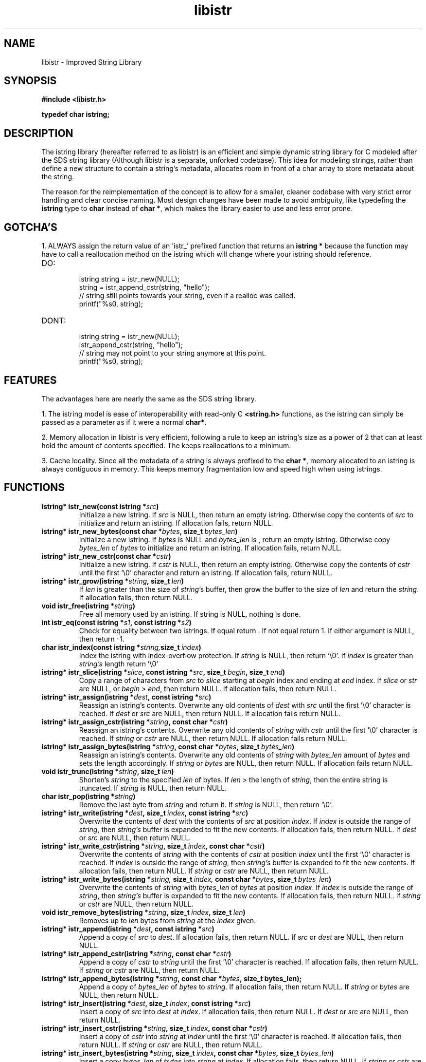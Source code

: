 .TH libistr 3 libistr\-VERSION
.SH NAME
libistr \- Improved String Library
.SH SYNOPSIS
.B #include <libistr.h>
.PP
.B typedef char istring;
.SH DESCRIPTION
The istring library (hereafter referred to as libistr) is an efficient and 
simple dynamic string library for C modeled after the SDS string library
(Although libistr is a separate, unforked codebase). This idea for modeling
strings, rather than define a new structure to contain a string's metadata, 
allocates room in front of a char array to store metadata about the string. 
.PP
The reason for the reimplementation of the concept is to allow for a smaller, 
cleaner codebase with very strict error handling and clear concise naming.
Most design changes have been made to avoid ambiguity, like typedefing 
the 
.B istring
type to 
.B char 
instead of
.BR char\ * ,
which makes the library easier to use and less error prone.
.SH GOTCHA'S
1. ALWAYS assign the return value of an 'istr_' prefixed function that returns
an
.B istring *
because the function may have to call a reallocation method on the istring
which will change where your istring should reference.
.TP
DO:
.RS
istring string = istr_new(NULL);
.sp 0
string = istr_append_cstr(string, "hello");
.sp 0
// string still points towards your string, even if a realloc was called.
.sp 0
printf("%s\n", string);
.RE
.TP
DONT:
.RS
istring string = istr_new(NULL);
.sp 0
istr_append_cstr(string, "hello");
.sp 0
// string may not point to your string anymore at this point.
.sp 0
printf("%s\n", string);
.RE
.SH FEATURES
The advantages here are nearly the same as the SDS string library.
.PP
1. The istring model is ease of interoperability with read-only C
.B <string.h>
functions, as the istring can simply be passed as a parameter as if it
were a normal 
.BR char* .
.PP
2. Memory allocation in libistr is very efficient, following a rule to 
keep an istring's size as a power of 2 that can at least hold the amount
of contents specified. The keeps reallocations to a minimum.
.PP
3. Cache locality. Since all the metadata of a string is always prefixed to the
.BR char\ * ,
memory allocated to an istring is always contiguous in memory.
This keeps memory fragmentation low and speed high when using istrings.
.SH FUNCTIONS
.TP
.BI istring*\ istr_new(const\ istring\ * src )
Initialize a new istring. If
.I src
is NULL, then return an empty istring. Otherwise copy the contents of
.I src
to initialize and return an istring. If allocation fails, return NULL.
.TP
.BI istring*\ istr_new_bytes(const\ char\ * bytes ,\ size_t\  bytes_len )
Initialize a new istring. If
.I bytes
is NULL and
.I bytes_len
is \0, return an empty istring. Otherwise copy 
.I bytes_len
of
.I bytes
to initialize and return an istring. If allocation fails, return NULL.
.TP
.BI istring*\ istr_new_cstr(const\ char\ * cstr )
Initialize a new istring. If
.I cstr
is NULL, then return an empty istring. Otherwise copy the contents of
.I cstr
until the first '\\0' character and return an istring. If allocation fails, return NULL.
.TP
.BI istring*\ istr_grow(istring\ * string ,\ size_t\  len )
If
.I len
is greater than the size of
.IR string 's
buffer, then grow the buffer to the size of
.I len
and return the
.IR string .
If allocation fails, then return NULL.
.TP
.BI void\ istr_free(istring\ * string )
Free all memory used by an istring. If string is NULL,
nothing is done.
.TP
.BI int\ istr_eq(const\ istring\ * s1 ,\ const\ istring\ * s2 )
Check for equality between two istrings. 
If equal return \0. If not equal return 1. If either argument is NULL, then return -1.
.TP
.BI char\ istr_index(const\ istring\ * string, size_t\  index )
Index the istring with index-overflow protection. If 
.I string
is NULL, then return '\\0'. If
.I index
is greater than
.I string's
length return '\\0'
.TP
.BI istring*\ istr_slice(istring\ * slice ,\ const\ istring\ * src ,\ size_t\  begin ,\ size_t\  end )
Copy a range of characters from 
.I src
to
.I slice
starting at
.I begin
index and ending at
.I end
index. If
.I slice
or
.I str
are NULL, or
.I begin
>
.IR end ,
then return NULL. If allocation fails, then return NULL.
.TP
.BI istring*\ istr_assign(istring\ * dest ,\ const\ istring\ * src )
Reassign an istring's contents. Overwrite any old contents of
.I dest
with 
.I src
until the first '\\0' character is reached. If
.I dest
or
.I src
are NULL, then return NULL. 
If allocation fails return NULL.
.TP
.BI istring*\ istr_assign_cstr(istring\ * string ,\ const\ char\ * cstr )
Reassign an istring's contents. Overwrite any old contents of
.I string
with 
.I cstr
until the first '\\0' character is reached. If
.I string
or
.I cstr
are NULL, then return NULL. 
If allocation fails return NULL.
.TP
.BI istring*\ istr_assign_bytes(istring\ * string ,\ const\ char\ * bytes ,\ size_t\  bytes_len )
Reassign an istring's contents. Overwrite any old contents of
.I string
with
.I bytes_len
amount of
.I bytes
and sets the length accordingly. If
.I string
or
.I bytes
are NULL, then return NULL. 
If allocation fails return NULL.
.TP
.BI void\ istr_trunc(istring\ * string ,\ size_t\  len )
Shorten's 
.I string
to the specified
.I len
of bytes. If
.I len
> the length of
.IR string ,
then the entire string is truncated. If
.I string
is NULL, then return NULL.
.TP
.BI char\ istr_pop(istring\ * string )
Remove the last byte from
.I string
and return it. If
.I string
is NULL, then return '\\0'.
.TP
.BI istring*\ istr_write(istring\ * dest ,\ size_t\  index ,\ const\ istring\ * src )
Overwrite the contents of
.I dest
with the contents of
.I src
at position
.IR index .
If 
.I index 
is outside the range of
.IR string ,
then
.I string's
buffer is expanded to fit the new contents.
If allocation fails, then return NULL. If
.I dest
or
.I src
are NULL, then return NULL.
.TP
.BI istring*\ istr_write_cstr(istring\ * string ,\ size_t\  index ,\ const\ char\ * cstr )
Overwrite the contents of
.I string
with the contents of
.I cstr
at position
.I index
until the first '\\0' character is reached. If 
.I index 
is outside the range of
.IR string ,
then
.I string's
buffer is expanded to fit the new contents.
If allocation fails, then return NULL. If
.I string
or
.I cstr
are NULL, then return NULL.
.TP
.BI istring*\ istr_write_bytes(istring\ * string, \ size_t\  index, \ const\ char\ * bytes ,\ size_t\  bytes_len )
Overwrite the contents of
.I string
with
.I bytes_len 
of
.I bytes
at position
.IR index .
If
.I index 
is outside the range of
.IR string ,
then
.I string's
buffer is expanded to fit the new contents. 
If allocation fails, then return NULL. If
.I string
or
.I cstr
are NULL, then return NULL.
.TP
.BI void\ istr_remove_bytes(istring\ * string ,\ size_t\  index ,\ size_t\  len )
Removes up to 
.I len 
bytes from 
.I string
at the
.I index
given.
.TP
.BI istring*\ istr_append(istring\ * dest ,\ const\ istring\ * src )
Append a copy of
.I src
to
.IR dest .
If allocation fails, then return NULL. If
.IR src\  or\  dest
are NULL, then return NULL.
.TP
.BI istring*\ istr_append_cstr(istring\ * string ,\ const\ char\ * cstr )
Append a copy of
.I cstr
to
.IR string
until the first '\\0' character is reached. 
If allocation fails, then return NULL. If
.IR string\  or\  cstr
are NULL, then return NULL.
.TP
.BI istring*\ istr_append_bytes(istring\ * string ,\ const\ char\ * bytes ,\ size_t\ bytes_len);
Append a copy of
.I bytes_len 
of
.I bytes
to
.IR string .
If allocation fails, then return NULL. If
.IR string\  or\  bytes
are NULL, then return NULL.
.TP
.BI istring*\ istr_insert(istring\ * dest ,\ size_t\  index ,\ const\ istring\ * src )
Insert a copy of
.I src
into
.I dest
at
.IR index .
If allocation fails, then return NULL. If
.IR dest\  or\  src
are NULL, then return NULL.
.TP
.BI istring*\ istr_insert_cstr(istring\ * string ,\ size_t\  index ,\ const\ char\ * cstr )
Insert a copy of
.I cstr
into
.I string
at
.IR index
until the first '\\0' character is reached.
If allocation fails, then return NULL. If
.IR string\  or\  cstr
are NULL, then return NULL.
.TP
.BI istring*\ istr_insert_bytes(istring\ * string ,\ size_t\  index ,\ const\ char\ * bytes ,\ size_t\  bytes_len )
Insert a copy
.I bytes_len 
of
.I bytes
into
.I string
at
.IR index .
If allocation fails, then return NULL. If
.IR string\  or\  cstr
are NULL, then return NULL.
.SH CONFORMING TO
The
I libistr
library is guaranteed to conform with C99 or later
.SH AUTHOR
Written by Todd O. Gaunt
